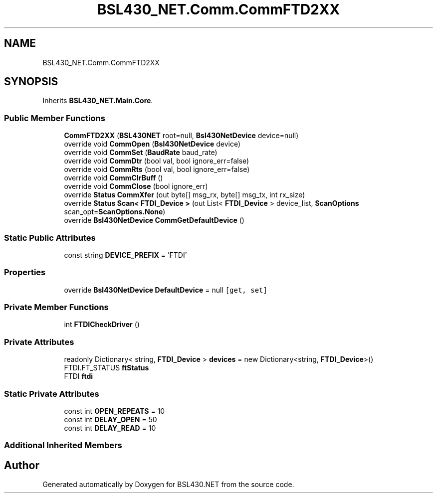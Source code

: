 .TH "BSL430_NET.Comm.CommFTD2XX" 3 "Tue Sep 17 2019" "Version 1.3.4" "BSL430.NET" \" -*- nroff -*-
.ad l
.nh
.SH NAME
BSL430_NET.Comm.CommFTD2XX
.SH SYNOPSIS
.br
.PP
.PP
Inherits \fBBSL430_NET\&.Main\&.Core\fP\&.
.SS "Public Member Functions"

.in +1c
.ti -1c
.RI "\fBCommFTD2XX\fP (\fBBSL430NET\fP root=null, \fBBsl430NetDevice\fP device=null)"
.br
.ti -1c
.RI "override void \fBCommOpen\fP (\fBBsl430NetDevice\fP device)"
.br
.ti -1c
.RI "override void \fBCommSet\fP (\fBBaudRate\fP baud_rate)"
.br
.ti -1c
.RI "override void \fBCommDtr\fP (bool val, bool ignore_err=false)"
.br
.ti -1c
.RI "override void \fBCommRts\fP (bool val, bool ignore_err=false)"
.br
.ti -1c
.RI "override void \fBCommClrBuff\fP ()"
.br
.ti -1c
.RI "override void \fBCommClose\fP (bool ignore_err)"
.br
.ti -1c
.RI "override \fBStatus\fP \fBCommXfer\fP (out byte[] msg_rx, byte[] msg_tx, int rx_size)"
.br
.ti -1c
.RI "override \fBStatus\fP \fBScan< FTDI_Device >\fP (out List< \fBFTDI_Device\fP > device_list, \fBScanOptions\fP scan_opt=\fBScanOptions\&.None\fP)"
.br
.ti -1c
.RI "override \fBBsl430NetDevice\fP \fBCommGetDefaultDevice\fP ()"
.br
.in -1c
.SS "Static Public Attributes"

.in +1c
.ti -1c
.RI "const string \fBDEVICE_PREFIX\fP = 'FTDI'"
.br
.in -1c
.SS "Properties"

.in +1c
.ti -1c
.RI "override \fBBsl430NetDevice\fP \fBDefaultDevice\fP = null\fC [get, set]\fP"
.br
.in -1c
.SS "Private Member Functions"

.in +1c
.ti -1c
.RI "int \fBFTDICheckDriver\fP ()"
.br
.in -1c
.SS "Private Attributes"

.in +1c
.ti -1c
.RI "readonly Dictionary< string, \fBFTDI_Device\fP > \fBdevices\fP = new Dictionary<string, \fBFTDI_Device\fP>()"
.br
.ti -1c
.RI "FTDI\&.FT_STATUS \fBftStatus\fP"
.br
.ti -1c
.RI "FTDI \fBftdi\fP"
.br
.in -1c
.SS "Static Private Attributes"

.in +1c
.ti -1c
.RI "const int \fBOPEN_REPEATS\fP = 10"
.br
.ti -1c
.RI "const int \fBDELAY_OPEN\fP = 50"
.br
.ti -1c
.RI "const int \fBDELAY_READ\fP = 10"
.br
.in -1c
.SS "Additional Inherited Members"


.SH "Author"
.PP 
Generated automatically by Doxygen for BSL430\&.NET from the source code\&.
